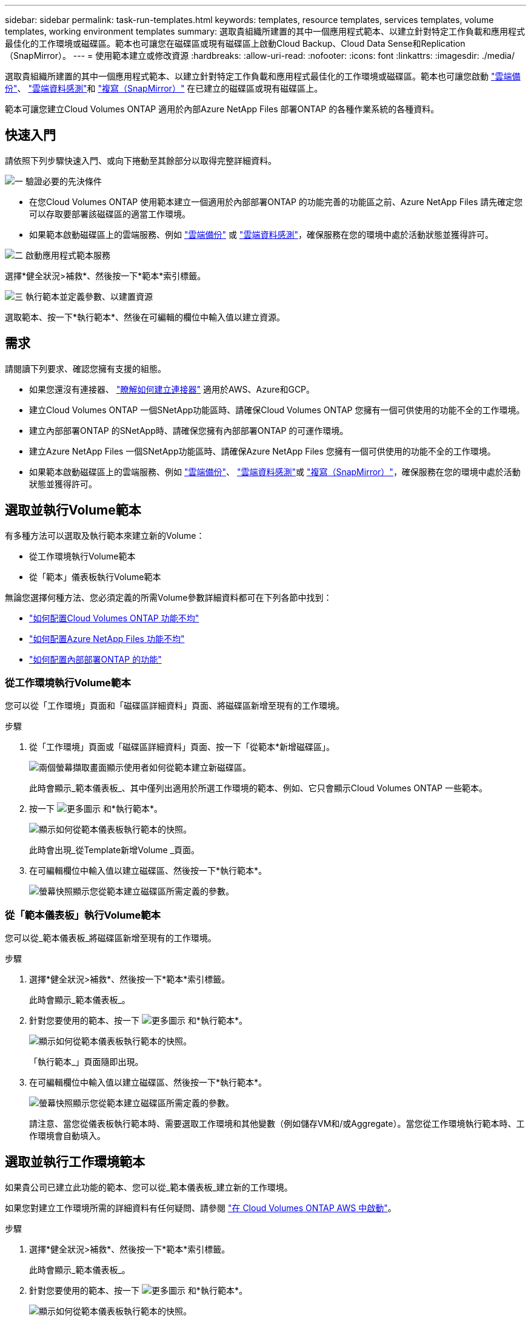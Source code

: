 ---
sidebar: sidebar 
permalink: task-run-templates.html 
keywords: templates, resource templates, services templates, volume templates, working environment templates 
summary: 選取貴組織所建置的其中一個應用程式範本、以建立針對特定工作負載和應用程式最佳化的工作環境或磁碟區。範本也可讓您在磁碟區或現有磁碟區上啟動Cloud Backup、Cloud Data Sense和Replication（SnapMirror）。 
---
= 使用範本建立或修改資源
:hardbreaks:
:allow-uri-read: 
:nofooter: 
:icons: font
:linkattrs: 
:imagesdir: ./media/


[role="lead"]
選取貴組織所建置的其中一個應用程式範本、以建立針對特定工作負載和應用程式最佳化的工作環境或磁碟區。範本也可讓您啟動 https://docs.netapp.com/us-en/cloud-manager-backup-restore/concept-backup-to-cloud.html["雲端備份"^]、 https://docs.netapp.com/us-en/cloud-manager-data-sense/concept-cloud-compliance.html["雲端資料感測"^]和 https://docs.netapp.com/us-en/cloud-manager-replication/concept-replication.html["複寫（SnapMirror）"^] 在已建立的磁碟區或現有磁碟區上。

範本可讓您建立Cloud Volumes ONTAP 適用於內部Azure NetApp Files 部署ONTAP 的各種作業系統的各種資料。



== 快速入門

請依照下列步驟快速入門、或向下捲動至其餘部分以取得完整詳細資料。

.image:https://raw.githubusercontent.com/NetAppDocs/common/main/media/number-1.png["一"] 驗證必要的先決條件
[role="quick-margin-list"]
* 在您Cloud Volumes ONTAP 使用範本建立一個適用於內部部署ONTAP 的功能完善的功能區之前、Azure NetApp Files 請先確定您可以存取要部署該磁碟區的適當工作環境。


[role="quick-margin-list"]
* 如果範本啟動磁碟區上的雲端服務、例如 https://docs.netapp.com/us-en/cloud-manager-backup-restore/concept-backup-to-cloud.html["雲端備份"^] 或 https://docs.netapp.com/us-en/cloud-manager-data-sense/concept-cloud-compliance.html["雲端資料感測"^]，確保服務在您的環境中處於活動狀態並獲得許可。


.image:https://raw.githubusercontent.com/NetAppDocs/common/main/media/number-2.png["二"] 啟動應用程式範本服務
[role="quick-margin-para"]
選擇*健全狀況>補救*、然後按一下*範本*索引標籤。

.image:https://raw.githubusercontent.com/NetAppDocs/common/main/media/number-3.png["三"] 執行範本並定義參數、以建置資源
[role="quick-margin-para"]
選取範本、按一下*執行範本*、然後在可編輯的欄位中輸入值以建立資源。



== 需求

請閱讀下列要求、確認您擁有支援的組態。

* 如果您還沒有連接器、 https://docs.netapp.com/us-en/cloud-manager-setup-admin/concept-connectors.html["瞭解如何建立連接器"^] 適用於AWS、Azure和GCP。
* 建立Cloud Volumes ONTAP 一個SNetApp功能區時、請確保Cloud Volumes ONTAP 您擁有一個可供使用的功能不全的工作環境。
* 建立內部部署ONTAP 的SNetApp時、請確保您擁有內部部署ONTAP 的可運作環境。
* 建立Azure NetApp Files 一個SNetApp功能區時、請確保Azure NetApp Files 您擁有一個可供使用的功能不全的工作環境。
* 如果範本啟動磁碟區上的雲端服務、例如  https://docs.netapp.com/us-en/cloud-manager-backup-restore/concept-backup-to-cloud.html["雲端備份"^]、 https://docs.netapp.com/us-en/cloud-manager-data-sense/concept-cloud-compliance.html["雲端資料感測"^]或 https://docs.netapp.com/us-en/cloud-manager-replication/concept-replication.html["複寫（SnapMirror）"^]，確保服務在您的環境中處於活動狀態並獲得許可。




== 選取並執行Volume範本

有多種方法可以選取及執行範本來建立新的Volume：

* 從工作環境執行Volume範本
* 從「範本」儀表板執行Volume範本


無論您選擇何種方法、您必須定義的所需Volume參數詳細資料都可在下列各節中找到：

* https://docs.netapp.com/us-en/cloud-manager-cloud-volumes-ontap/task-create-volumes.html#create-a-volume-from-a-template["如何配置Cloud Volumes ONTAP 功能不均"^]
* https://docs.netapp.com/us-en/cloud-manager-azure-netapp-files/task-create-volumes.html#create-volumes-from-templates["如何配置Azure NetApp Files 功能不均"^]
* https://docs.netapp.com/us-en/cloud-manager-ontap-onprem/task-provisioning-ontap.html#creating-volumes-from-templates["如何配置內部部署ONTAP 的功能"^]




=== 從工作環境執行Volume範本

您可以從「工作環境」頁面和「磁碟區詳細資料」頁面、將磁碟區新增至現有的工作環境。

.步驟
. 從「工作環境」頁面或「磁碟區詳細資料」頁面、按一下「從範本*新增磁碟區」。
+
image:screenshot_template_add_vol_from.png["兩個螢幕擷取畫面顯示使用者如何從範本建立新磁碟區。"]

+
此時會顯示_範本儀表板_、其中僅列出適用於所選工作環境的範本、例如、它只會顯示Cloud Volumes ONTAP 一些範本。

. 按一下 image:screenshot_horizontal_more_button.gif["更多圖示"] 和*執行範本*。
+
image:screenshot_template_run_from_dashboard.png["顯示如何從範本儀表板執行範本的快照。"]

+
此時會出現_從Template新增Volume _頁面。

. 在可編輯欄位中輸入值以建立磁碟區、然後按一下*執行範本*。
+
image:screenshot_run_template_from_canvas.png["螢幕快照顯示您從範本建立磁碟區所需定義的參數。"]





=== 從「範本儀表板」執行Volume範本

您可以從_範本儀表板_將磁碟區新增至現有的工作環境。

.步驟
. 選擇*健全狀況>補救*、然後按一下*範本*索引標籤。
+
此時會顯示_範本儀表板_。

. 針對您要使用的範本、按一下 image:screenshot_horizontal_more_button.gif["更多圖示"] 和*執行範本*。
+
image:screenshot_template_run_from_dashboard2.png["顯示如何從範本儀表板執行範本的快照。"]

+
「執行範本_」頁面隨即出現。

. 在可編輯欄位中輸入值以建立磁碟區、然後按一下*執行範本*。
+
image:screenshot_run_template_from_dashboard.png["螢幕快照顯示您從範本建立磁碟區所需定義的參數。"]

+
請注意、當您從儀表板執行範本時、需要選取工作環境和其他變數（例如儲存VM和/或Aggregate）。當您從工作環境執行範本時、工作環境會自動填入。





== 選取並執行工作環境範本

如果貴公司已建立此功能的範本、您可以從_範本儀表板_建立新的工作環境。

如果您對建立工作環境所需的詳細資料有任何疑問、請參閱 https://docs.netapp.com/us-en/cloud-manager-cloud-volumes-ontap/task-deploying-otc-aws.html["在 Cloud Volumes ONTAP AWS 中啟動"^]。

.步驟
. 選擇*健全狀況>補救*、然後按一下*範本*索引標籤。
+
此時會顯示_範本儀表板_。

. 針對您要使用的範本、按一下 image:screenshot_horizontal_more_button.gif["更多圖示"] 和*執行範本*。
+
image:screenshot_template_run_from_dashboard3.png["顯示如何從範本儀表板執行範本的快照。"]

+
「執行範本_」頁面隨即出現。

. 在可編輯欄位中輸入值、以建立工作環境和第一個磁碟區、然後按一下*執行範本*。
+
image:screenshot_template_run_from_dashboard_we.png["螢幕快照顯示您從範本建立工作環境所需定義的參數。"]





== 選取並執行尋找現有資源的範本

如果貴公司使用此功能建立了範本、您可以執行範本來尋找特定資源（例如磁碟區）、然後在這些資源上啟用雲端服務（例如Cloud Backup）。執行範本時、您可以稍微調整一下、以便只將雲端服務套用至適當的資源。

.步驟
. 選擇*健全狀況>補救*、然後按一下*範本*索引標籤。
+
此時會顯示_範本儀表板_。

. 針對您要使用的範本、按一下 image:screenshot_horizontal_more_button.gif["更多圖示"] 和*執行範本*。
+
image:screenshot_template_run_from_dashboard4.png["顯示如何從範本儀表板執行範本的快照。"]

+
「_執行範本_」頁面隨即出現、並執行範本中定義的搜尋、以尋找符合條件的磁碟區。

. 在_Volume Results（磁碟區結果）區域中檢視傳回的磁碟區清單。
+
image:screenshot_template_find_search_results.png["快照顯示從「尋找資源」搜尋條件傳回的磁碟區。"]

. 如果結果符合您的預期、請使用範本_在Volume上啟用雲端備份_一部分的條件、為您想要啟用雲端備份的每個磁碟區選取核取方塊、然後按一下*執行範本*。
+
如果結果與您預期的不一樣、請按一下 image:screenshot_edit_icon.gif["編輯鉛筆圖示"] 在_Search Criteria（搜尋條件）旁、進一步精簡搜尋。



.結果
範本將會執行、並在您從搜尋條件中檢查的每個磁碟區上啟用Cloud Backup。

任何錯誤都會在_執行您的範本_頁面中叫出、您可以視需要解決問題。
